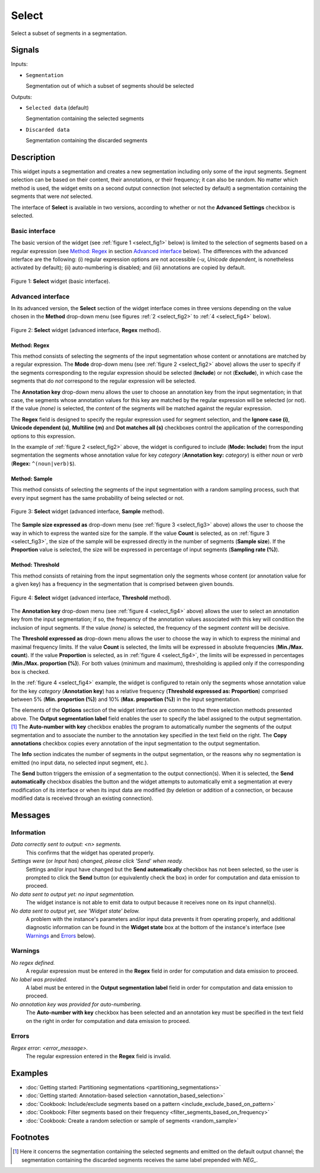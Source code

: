 .. meta::
   :description: Orange Textable documentation, Select widget
   :keywords: Orange, Textable, documentation, Select, widget

.. _Select:

Select
======

.. image:: figures/Select_54.png

Select a subset of segments in a segmentation.

Signals
-------

Inputs:

* ``Segmentation``

  Segmentation out of which a subset of segments should be selected

Outputs:

* ``Selected data`` (default)

  Segmentation containing the selected segments

* ``Discarded data``

  Segmentation containing the discarded segments

Description
-----------

This widget inputs a segmentation and creates a new segmentation including
only some of the input segments. Segment selection can be based on their
content, their annotations, or their frequency; it can also be random. No
matter which method is used, the widget emits on a second output connection
(not selected by default) a segmentation containing the segments that were
*not* selected.

The interface of **Select** is available in two versions, according to
whether or not the **Advanced Settings** checkbox is selected.

Basic interface
~~~~~~~~~~~~~~~

The basic version of the widget (see :ref:`figure 1 <select_fig1>` below) is
limited to the selection of segments based on a regular expression (see
`Method: Regex`_ in section `Advanced interface`_ below). The differences with
the advanced interface are the following: (i) regular expression options are
not accessible (*-u*, *Unicode dependent*, is nonetheless activated by
default); (ii) auto-numbering is disabled; and (iii) annotations are copied
by default.

.. _select_fig1:

.. figure:: figures/select_example.png
    :align: center
    :alt: Basic interface of the Select widget

    Figure 1: **Select** widget (basic interface).

Advanced interface
~~~~~~~~~~~~~~~~~~

In its advanced version, the **Select** section of the widget interface comes
in three versions depending on the value chosen in the **Method** drop-down
menu (see figures :ref:`2 <select_fig2>` to :ref:`4 <select_fig4>` below).

.. _select_fig2:

.. figure:: figures/select_advanced_regex_example.png
    :align: center
    :alt: Advanced interface of the Select widget (Regex method)

    Figure 2: **Select** widget (advanced interface, **Regex** method).

Method: Regex
*************

This method consists of selecting the segments of the input segmentation whose
content or annotations are matched by a regular expression. The **Mode**
drop-down menu (see :ref:`figure 2 <select_fig2>` above) allows the user to
specify if the segments corresponding to the regular expression should be
selected (**Include**) or not (**Exclude**), in which case the segments that
do *not* correspond to the regular expression will be selected.

The **Annotation key** drop-down menu allows the user to choose an annotation
key from the input segmentation; in that case, the segments whose annotation
values for this key are matched by the regular expression will be selected
(or not). If the value *(none)* is selected, the *content* of the segments
will be matched against the regular expression.

The **Regex** field is designed to specify the regular expression used for
segment selection, and the **Ignore case (i)**, **Unicode dependent (u)**,
**Multiline (m)** and **Dot matches all (s)** checkboxes control the
application of the corresponding options to this expression.

In the example of :ref:`figure 2 <select_fig2>` above, the widget is
configured to include (**Mode: Include**) from the input segmentation the
segments whose annotation value for key *category* (**Annotation key:**
*category*) is either *noun* or *verb* (**Regex:** ``^(noun|verb)$``).

Method: Sample
**************

This method consists of selecting the segments of the input segmentation with
a random sampling process, such that every input segment has the same
probability of being selected or not.

.. _select_fig3:

.. figure:: figures/select_advanced_sample_example.png
    :align: center
    :alt: Advanced interface of the Select widget (Sample method)

    Figure 3: **Select** widget (advanced interface, **Sample** method).

The **Sample size expressed as** drop-down menu (see :ref:`figure 3
<select_fig3>` above) allows the user to choose the way in which to express
the wanted size for the sample. If the value **Count** is selected, as on
:ref:`figure 3 <select_fig3>`, the size of the sample will be expressed
directly in the number of segments (**Sample size**). If the **Proportion**
value is selected, the size will be expressed in percentage of input segments
(**Sampling rate (%)**).

Method: Threshold
*****************

This method consists of retaining from the input segmentation only the
segments whose content (or annotation value for a given key) has a frequency
in the segmentation that is comprised between given bounds.

.. _select_fig4:

.. figure:: figures/select_advanced_threshold_example.png
    :align: center
    :alt: Advanced interface of the Select widget (Threshold method)

    Figure 4: **Select** widget (advanced interface, **Threshold** method).

The **Annotation key** drop-down menu (see :ref:`figure 4 <select_fig4>`
above) allows the user to select an annotation key from the input
segmentation; if so, the frequency of the annotation values associated with
this key will condition the inclusion of input segments. If the value *(none)*
is selected, the frequency of the segment *content* will be decisive.

The **Threshold expressed as** drop-down menu allows the user to choose the
way in which to express the minimal and maximal frequency limits. If the value
**Count** is selected, the limits will be expressed in absolute frequencies
(**Min./Max. count**). If the value **Proportion** is selected, as in
:ref:`figure 4 <select_fig4>`, the limits will be expressed in percentages
(**Min./Max. proportion (%)**). For both values (minimum and maximum),
thresholding is applied only if the corresponding box is checked.

In the :ref:`figure 4 <select_fig4>` example, the widget is configured to
retain only the segments whose annotation value for the key *category*
(**Annotation key**) has a relative frequency (**Threshold expressed as:
Proportion**) comprised between 5% (**Min. proportion (%)**) and 10% (**Max.
proportion (%)**) in the input segmentation.

The elements of the **Options** section of the widget interface are common to
the three selection methods presented above. The **Output segmentation label**
field enables the user to specify the label assigned to the output
segmentation.  [#]_ The **Auto-number with key** checkbox enables the program
to automatically number the segments of the output segmentation and to
associate the number to the annotation key specified in the text field on the
right. The **Copy annotations** checkbox copies every annotation of the input
segmentation to the output segmentation.

The **Info** section indicates the number of segments in the output
segmentation, or the reasons why no segmentation is emitted (no input data,
no selected input segment, etc.).

The **Send** button triggers the emission of a segmentation to the output
connection(s). When it is selected, the **Send automatically** checkbox
disables the button and the widget attempts to automatically emit a
segmentation at every modification of its interface or when its input data are
modified (by deletion or addition of a connection, or because modified data is
received through an existing connection).

Messages
--------

Information
~~~~~~~~~~~

*Data correctly sent to output: <n> segments.*
    This confirms that the widget has operated properly.

*Settings were* (or *Input has*) *changed, please click 'Send' when ready.*
    Settings and/or input have changed but the **Send automatically** checkbox
    has not been selected, so the user is prompted to click the **Send**
    button (or equivalently check the box) in order for computation and data
    emission to proceed.

*No data sent to output yet: no input segmentation.*
    The widget instance is not able to emit data to output because it receives
    none on its input channel(s).

*No data sent to output yet, see 'Widget state' below.*
    A problem with the instance's parameters and/or input data prevents it
    from operating properly, and additional diagnostic information can be
    found in the **Widget state** box at the bottom of the instance's
    interface (see `Warnings`_ and `Errors`_ below).

Warnings
~~~~~~~~

*No regex defined.*
    A regular expression must be entered in the **Regex** field in order for
    computation and data emission to proceed.

*No label was provided.*
    A label must be entered in the **Output segmentation label** field in
    order for computation and data emission to proceed.
    
*No annotation key was provided for auto-numbering.*
    The **Auto-number with key** checkbox has been selected and an annotation
    key must be specified in the text field on the right in order for
    computation and data emission to proceed.
    
Errors
~~~~~~

*Regex error: <error_message>.*
    The regular expression entered in the **Regex** field is invalid.
    
Examples
--------

* :doc:`Getting started: Partitioning segmentations
  <partitioning_segmentations>`
* :doc:`Getting started: Annotation-based selection
  <annotation_based_selection>`
* :doc:`Cookbook: Include/exclude segments based on a pattern
  <include_exclude_based_on_pattern>`
* :doc:`Cookbook: Filter segments based on their frequency
  <filter_segments_based_on_frequency>`
* :doc:`Cookbook: Create a random selection or sample of segments
  <random_sample>`

Footnotes
---------

.. [#] Here it concerns the segmentation containing the selected segments and
       emitted on the default output channel; the segmentation containing the
       discarded segments receives the same label prepended with *NEG\_*.

